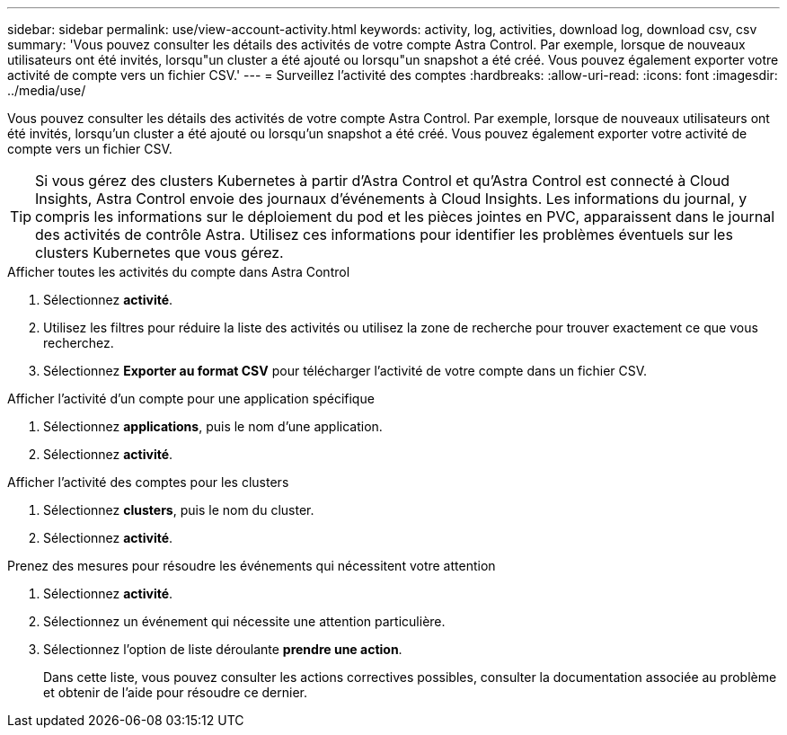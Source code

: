 ---
sidebar: sidebar 
permalink: use/view-account-activity.html 
keywords: activity, log, activities, download log, download csv, csv 
summary: 'Vous pouvez consulter les détails des activités de votre compte Astra Control. Par exemple, lorsque de nouveaux utilisateurs ont été invités, lorsqu"un cluster a été ajouté ou lorsqu"un snapshot a été créé. Vous pouvez également exporter votre activité de compte vers un fichier CSV.' 
---
= Surveillez l'activité des comptes
:hardbreaks:
:allow-uri-read: 
:icons: font
:imagesdir: ../media/use/


[role="lead"]
Vous pouvez consulter les détails des activités de votre compte Astra Control. Par exemple, lorsque de nouveaux utilisateurs ont été invités, lorsqu'un cluster a été ajouté ou lorsqu'un snapshot a été créé. Vous pouvez également exporter votre activité de compte vers un fichier CSV.


TIP: Si vous gérez des clusters Kubernetes à partir d'Astra Control et qu'Astra Control est connecté à Cloud Insights, Astra Control envoie des journaux d'événements à Cloud Insights. Les informations du journal, y compris les informations sur le déploiement du pod et les pièces jointes en PVC, apparaissent dans le journal des activités de contrôle Astra. Utilisez ces informations pour identifier les problèmes éventuels sur les clusters Kubernetes que vous gérez.

.Afficher toutes les activités du compte dans Astra Control
. Sélectionnez *activité*.
. Utilisez les filtres pour réduire la liste des activités ou utilisez la zone de recherche pour trouver exactement ce que vous recherchez.
. Sélectionnez *Exporter au format CSV* pour télécharger l'activité de votre compte dans un fichier CSV.


.Afficher l'activité d'un compte pour une application spécifique
. Sélectionnez *applications*, puis le nom d'une application.
. Sélectionnez *activité*.


.Afficher l'activité des comptes pour les clusters
. Sélectionnez *clusters*, puis le nom du cluster.
. Sélectionnez *activité*.


.Prenez des mesures pour résoudre les événements qui nécessitent votre attention
. Sélectionnez *activité*.
. Sélectionnez un événement qui nécessite une attention particulière.
. Sélectionnez l'option de liste déroulante *prendre une action*.
+
Dans cette liste, vous pouvez consulter les actions correctives possibles, consulter la documentation associée au problème et obtenir de l'aide pour résoudre ce dernier.


